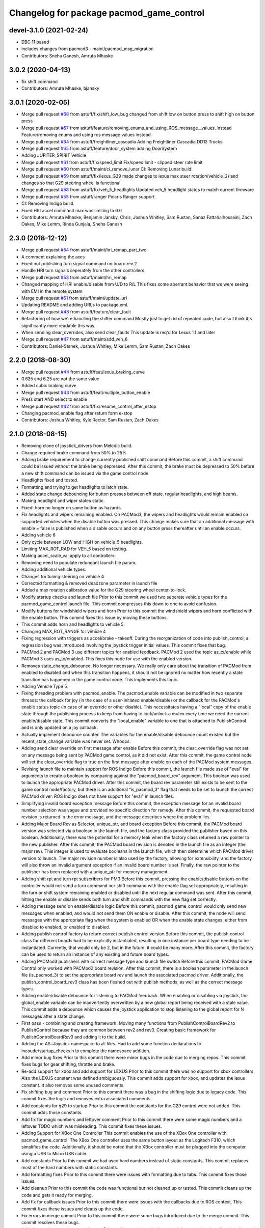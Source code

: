 ^^^^^^^^^^^^^^^^^^^^^^^^^^^^^^^^^^^^^^^^^
Changelog for package pacmod_game_control
^^^^^^^^^^^^^^^^^^^^^^^^^^^^^^^^^^^^^^^^^

devel-3.1.0 (2021-02-24)
-------------------------
* DBC 11 based
* includes changes from pacmod3 - maint/pacmod_msg_migration
* Contributors: Sneha Ganesh, Amruta Mhaske

3.0.2 (2020-04-13)
------------------
* fix shift command
* Contributors: Amruta Mhaske, bjansky

3.0.1 (2020-02-05)
------------------
* Merge pull request `#68 <https://github.com/astuff/pacmod_game_control/issues/68>`_ from astuff/fix/shift_low_bug
  changed from shift low on button press to shift high on button press
* Merge pull request `#67 <https://github.com/astuff/pacmod_game_control/issues/67>`_ from astuff/feature/removing_enums_and_using_ROS_message__values_instead
  Feature/removing enums and using ros message  values instead
* Merge pull request `#64 <https://github.com/astuff/pacmod_game_control/issues/64>`_ from astuff/freightliner_cascadia
  Adding Freightliner Cascadia DD13 Trucks
* Merge pull request `#65 <https://github.com/astuff/pacmod_game_control/issues/65>`_ from astuff/feature/door_system
  adding DoorSystem
* Adding JUPITER_SPIRIT Vehicle
* Merge pull request `#61 <https://github.com/astuff/pacmod_game_control/issues/61>`_ from astuff/fix/speed_limit
  Fix/speed limit - clipped steer rate limit
* Merge pull request `#60 <https://github.com/astuff/pacmod_game_control/issues/60>`_ from astuff/maint/ci_remove_lunar
  CI: Removing Lunar build.
* Merge pull request `#59 <https://github.com/astuff/pacmod_game_control/issues/59>`_ from astuff/fix/lexus_G29
  made changes to lexus max steer rotation(vehicle_2) and changes so that G29 steering wheel is functional
* Merge pull request `#58 <https://github.com/astuff/pacmod_game_control/issues/58>`_ from astuff/fix/veh_5_headlights
  Updated veh_5 headlight states to match current firmware
* Merge pull request `#55 <https://github.com/astuff/pacmod_game_control/issues/55>`_ from astuff/ranger
  Polaris Ranger support.
* CI: Removing Indigo build.
* Fixed HRI accel command max was limiting to 0.6
* Contributors: Amruta Mhaske, Benjamin Jansky, Chris, Joshua Whitley, Sam Rustan, Sanaz Fattahalhosseini, Zach Oakes, Mike Lemm, Rinda Gunjala, Sneha Ganesh

2.3.0 (2018-12-12)
------------------
* Merge pull request `#54 <https://github.com/astuff/pacmod_game_control/issues/54>`_ from astuff/maint/hri_remap_part_two
* A comment explaining the axes
* Fixed not publishing turn signal command on board rev 2
* Handle HRI turn signals seperately from the other controllers
* Merge pull request `#53 <https://github.com/astuff/pacmod_game_control/issues/53>`_ from astuff/maint/hri_remap
* Changed mapping of HRI enable/disable from U/D to R/L
  This fixes some aberrant behavior that we were seeing with
  EMI in the remote system
* Merge pull request `#51 <https://github.com/astuff/pacmod_game_control/issues/51>`_ from astuff/maint/update_url
* Updating README and adding URLs to package.xml.
* Merge pull request `#48 <https://github.com/astuff/pacmod_game_control/issues/48>`_ from astuff/feature/clear_fault
* Refactoring of how we're handling the shifter command
  Mostly just to get rid of repeated code, but also I think
  it's significantly more readable this way.
* When sending clear_overrides, also send clear_faults
  This update is req'd for Lexus 1.1 and later
* Merge pull request `#47 <https://github.com/astuff/pacmod_game_control/issues/47>`_ from astuff/maint/add_veh_6
* Contributors: Daniel-Stanek, Joshua Whitley, Mike Lemm, Sam Rustan, Zach Oakes

2.2.0 (2018-08-30)
------------------
* Merge pull request `#44 <https://github.com/astuff/pacmod_game_control/issues/44>`_ from astuff/feat/lexus_braking_curve
* 0.625 and 6.25 are not the same value
* Added cubic braking curve
* Merge pull request `#43 <https://github.com/astuff/pacmod_game_control/issues/43>`_ from astuff/feat/multiple_button_enable
* Press start AND select to enable
* Merge pull request `#42 <https://github.com/astuff/pacmod_game_control/issues/42>`_ from astuff/fix/resume_control_after_estop
* Changing pacmod_enable flag after return form e-stop
* Contributors: Joshua Whitley, Kyle Rector, Sam Rustan, Zach Oakes

2.1.0 (2018-08-15)
------------------
* Removing clone of joystick_drivers from Melodic build.
* Change required brake command from 50% to 25%
* Adding brake requirement to change currently published shift command
  Before this commit, a shift command could be issued without the brake being
  depressed. After this commit, the brake must be depressed to 50% before a new
  shift command can be issued via the game control node.
* Headlights fixed and tested.
* Formatting and trying to get headlights to latch state.
* Added state change debouncing for button presses between off state, regular headlights, and high beams.
* Making headlight and wiper states static.
* Fixed: horn no longer on same button as hazards
* Fix headlights and wipers remaining enabled.
  On PACMod3, the wipers and headlights would remain enabled on supported
  vehicles when the disable button was pressed. This change makes sure
  that an additional message with enable = false is published when a
  disable occurs and on any button press thereafter until an enable
  occurs.
* Adding vehicle 6
* Only cycle between LOW and HIGH on vehicle_5 headlights.
* Limiting MAX_ROT_RAD for VEH_5 based on testing.
* Making accel_scale_val apply to all controllers.
* Removing need to populate redundant launch file param.
* Adding additional vehicle types.
* Changes for tuning steering on vehicle 4
* Corrected formatting & removed deadzone parameter in launch file
* Added a max rotation calibration value for the G29 steering wheel center-to-lock.
* Modify startup checks and launch file
  Prior to this commit we used two seperate vehicle types for the pacmod_game_control launch file. This commit compresses this down to one to avoid confusion.
* Modify buttons for windshield wipers and horn
  Prior to this commit the windshield wipers and horn conflicted with the enable button. This commit fixes this issue by moving these buttons.
* This commit adds horn and headlights to vehicle 5.
* Changing MAX_ROT_RANGE for vehicle 4
* Fixing regression with triggers as accel/brake - takeoff.
  During the reorganization of code into publish_control, a
  regression bug was introduced involving the joystick trigger
  initial values. This commit fixes that bug.
* PACMod 2 and PACMod 3 use different topics for enabled feedback.
  PACMod 2 used the topic as_tx/enable while PACMod 3 uses
  as_tx/enabled. This fixes this node for use with the enabled version.
* Removes state_change_debounce. No longer necessary.
  We really only care about the transition of PACMod from enabled
  to disabled and when this transition happens, it should not be
  ignored no matter how recently a state transition has happened
  in the game control node. This implements this logic.
* Adding Vehicle Type 5.
* Fixing threading problem with pacmod_enable.
  The pacmod_enable variable can be modified in two separate threads:
  the callback for joy (in the case of a user-initiated enable/disable)
  or the callback for the PACMod's enable status topic (in case of an
  override or other disable). This necessitates having a "local" copy
  of the enable state through the publishing process to keep from having
  to lock/unlock a mutex every time we need the current enable/disable
  state. This commit converts the "local_enable" variable to one that
  is attached to PublishControl and is only updated on a joy callback.
* Actually implement debounce counter.
  The variables for the enable/disable debounce count existed but
  the recent_state_change variable was never set. Whoops.
* Adding send clear override on first message after enable
  Before this commit, the clear_override flag was not set on any
  message being sent by PACMod game control, as it did not exist.
  After this commit, the game control node will set the clear_override
  flag to true on the first message after enable on each of the
  PACMod system messages.
* Revising launch file to maintain support for ROS Indigo
  Before this commit, the launch file made use of "eval" for arguments
  to create a boolean by comparing against the "pacmod_board_rev" argument.
  This boolean was used to launch the appropriate PACMod driver. After this
  commit, the board rev parameter still exists to be sent to the game control
  node/factory, but there is an additional "is_pacmod_3" flag that needs to
  be set to launch the correct PACMod driver. ROS Indigo does not have support
  for "eval" in launch files.
* Simplifying invalid board exception message
  Before this commit, the exception message for an invalid board number
  selection was vague and provided no specific direction for remedy. After
  this commit, the requested board revision is returned in the error
  message, and the message describes where the problem lies.
* Adding Major Board Rev as Selector, unique_ptr, and board exception
  Before this commit, the PACMod board version was selected via a boolean in the
  launch file, and the factory class provided the publisher based on this boolean.
  Additionally, there was the potential for a memory leak when the factory class
  returned a raw pointer to the new publisher. After this commit, the PACMod
  board revision is denoted in the launch file as an integer (the major rev).
  This integer is used to evaluate booleans in the launch file, which then determine
  which PACMod driver version to launch. The major revision number is also used by
  the factory, allowing for extensibility, and the factory will also throw an
  invalid argument exception if an invalid board number is set. Finally, the raw
  pointer to the publisher has been replaced with a unique_ptr for memory
  management.
* Adding shift rpt and turn rpt subscribers for PM3
  Before this commit, pressing the enable/disable buttons on the
  controller would not send a turn command nor shift command with
  the enable flag set appropriately, resulting in the turn or shift
  system remaining enabled or disabled until the next regular command
  was sent. After this commit, hitting the enable or disable sends
  both turn and shift commands with the new flag set correctly.
* Adding message send on enable/disable logic
  Before this commit, pacmod_game_control would only send new messages when enabled,
  and would not send them ON enable or disable. After this commit, the node will
  send messages with the appropriate flag when the system is enabled OR when the
  enable state changes, either from disabled to enabled, or enabled to disabled.
* Adding publish control factory to return correct publish control version
  Before this commit, the publish control class for different boards had to be explicitly
  instantiated, resulting in one instance per board type needing to be instantiated.
  Currently, that would only be 2, but in the future, it could be many more. After this
  commit, the factory can be used to return an instance of any existing and future board
  types.
* Adding PACMod3 publishers with correct message type and launch file switch
  Before this commit, PACMod Game Control only worked with PACMod2 board revision. After this commit, there
  is a boolean parameter in the launch file (is_pacmod_3) to set the appropriate board rev and
  launch the associated pacmod driver. Additionally, the publish_control_board_rev3 class has been
  fleshed out with publish methods, as well as the correct message types.
* Adding enable/disable debounce for listening to PACMod feedback.
  When enabling or disabling via joystick, the global_enable variable
  can be inadvertently overwritten by a new global report being
  received with a stale value. This commit adds a debounce which causes the
  joystick application to stop listening to the global report for N messages
  after a state change.
* First pass - combining and creating framework.
  Moving many functions from PublishControlBoardRev2 to PublishControl
  because they are common between rev2 and rev3. Creating basic
  framework for PublishControlBoardRev3 and adding it to the build.
* Adding the AS::Joystick namespace to all files.
  Had to add some function declarations to incoude/startup_checks.h
  to complete the namespace addition.
* Add minor bug fixes
  Prior to this commit there were minor bugs in the code due to merging repos. This commit fixes bugs for gear shifting, throttle and brake.
* Re-add support for xbox and add support for LEXUS
  Prior to this commit there was no support for xbox controllers. Also the LEXUS constant was defined ambiguously. This commit adds support for xbox, and updates the lexus constant. It also removes some unused comments.
* Fix shifting bug and comment
  Prior to this commit there was a bug in the shifting logic due to legacy code. This commit fixes the logic and removes extra associated comments.
* Add constants for g29 to startup
  Prior to this commit the constants for the G29 control were not added. This commit adds those constants.
* Add fix for magic numbers and leftover comment
  Prior to this commit there were some magic numbers and a leftover TODO which was misleading. This commit fixes these issues.
* Adding Support for XBox One Controller
  This commit enables the use of the XBox One controller with pacmod_game_control.
  The XBox One controller uses the same button layout as the Logitech F310, which simplifies
  the code. Additionally, it should be noted that the XBox controller must be plugged
  into the computer using a USB to Micro USB cable.
* Add constants
  Prior to this commit we had used hard numbers instead of static constants. This commit replaces most of the hard numbers with static constants.
* Add formatting fixes
  Prior to this commit there were issues with formatting due to tabs. This commit fixes those issues.
* Add cleanup
  Prior to this commit the code was functional but not cleaned up or tested. This commit cleans up the code and gets it ready for merging.
* Add fix for callback issues
  Prior to this commit there were issues with the callbacks due to ROS context. This commit fixes these issues and cleans up the code.
* Fix errors in merge commit
  Prior to this commit there were some bugs introduced due to the merge commit. This commit resolves these bugs.
* Add class style restructing to code repo
  Prior to this commit we had not used classes to break up functionality and veriables. In this commit classes have been added to contain function calls specific to a certain board. Veriables have also been added to the class structure.
* Add class style restructing to code repo
  Prior to this commit we had not used classes to break up functionality and veriables. In this commit classes have been added to contain function calls specific to a certain board. Veriables have also been added to the class structure. The code does not currently compile but will be fixed in a amend commit.
* Add initial reorganization to refactor
  This commit reorganizes the pacmod game control code into seperate files and functions. It is designed to maintain functionality while breaking the code up into pieces to make it more readible.
* Contributors: Chris, Daniel-Stanek, Joe Driscoll, Joshua Whitley, Kyle Rector, Lucas Buckland, Nate Imig, Nishanth Samala, Samuel Rustan, Zach Oakes

2.0.0 (2018-05-14)
------------------
* Add minor bug fixes
  Prior to this commit there were minor bugs due to the changes for easier joystick support. This commit fixes those bugs.
* Added additional buttons for logitech gamepad.
  Prior to this commit we were missing the full button suite for the logitech gamepad. This commit adds those buttons.
* Made adding additional gamepads way easier.
  Added basic framework for Logitech G29.
  Added support for Nintendo Switch Wired Controller Plus.
  Made selecting a game controller and a steering thumbstick much easier.
  Made adding additional gamepads much easier.
* Replacing pound-defines with enum.
* Merge pull request `#1 <https://github.com/astuff/pacmod_game_control/issues/1>`_ from astuff/lbucklandAS-patch-1
  Fix print error bug in startup sequence
* Updated license in package.xml.
* Added Travis support.
* Reversed steering output to match changes in firmware 2.0.0.
* Added vehicle type 4.
* Fixed bug with trigger reporting in joy node.
* Updated package.xml to format 2.
* Re-released under MIT license.
* Removed extra layer of launch folders on install.
* Added SocketCAN support.
* Changed launch file for kvaser_interface.
* Fixed subscription to wrong speed topic.
* Fixed brake scaling again.
* Changed pacmod_game_control to send positive brake commands.
* Set last speed report to NULL.
* Added license.
* Don't do speed scaling if speed isn't valid.
* Added brake_scale_val on Logitech controller.
* Added headlight and horn support.
* Removed 0.6 scaling value from Lexus accel.
* Reversed steer output for Lexus.
* Got rid of throttle offset for Lexus (only allow 0.6 max command).
* Adjusted max steering angle for Lexus.
* Reverted default vehicle type to GEM in launch file.
* Removed reference to unsupported vehicle.
* Added argument to enable/disable launching PACMod.
* Fixed windshield wiper ROS topic bug. Fixed bug for vehicle type 3. Added needed parameter to launch file (for fixed joy node).
* Added code to handle semi windshield wipers.
* Fixed issue with hazard light command.
* Added parameters for accel and brake scaling.
* Removed some restrictions on sending if values didn't change.
* Added max_veh_speed as required parameter. Added mutexes. Added C++11 support.
* Tested removal of publish safeguards.
* Removed redundant ROS spin.
* Adjusted defaults in launch file.
* Added launch file option to select either Logitech or HRI gamepad. Modified code to handle the different button/axis mappings.
* Changed LOW to the forward gear.
* Fixed bug when using left thumbstick for shifting.
* Lowered default steering speed in launch file.
* Added launch file parameters for steering axis on gamepad and max steering speed.
* Fixes for heartbeat and vehicle speed.
* Reflected name changes in pacmod and pacmod_msgs.
* Fixed namespacing issues in launch file and node.
* Made namespace for game_control nodes different from pacmod nodes.
* Fixed duplicate pacmod node in launch file.
* Added publish and subscribe to readme. Added comments.
* Removed pacmod_defines.h (not necessary).
* Added launch file.
* Moved callback to spinner.
* Added hazard light functionality.
* Added basic README.
* Removed product manufacturer name from code.
* Changes from topic changes in pacmod.
* Setting brake_cmd to noramlized value.
* Adding debouncing and checking for value changes.
* Setting override to not be latched.
* Code cleanup and working on smoothing the steering control.
* Finished changes for PCB v1.4.
* Working on surious disables and accelerator sticking
* Debugging slow response.
* Initial commit
* Contributors: Christopher Vigna, Daniel Stanek, Joe Driscoll, Joe Kale, Joshua Whitley, Lucas Buckland, Lyle Johnson
